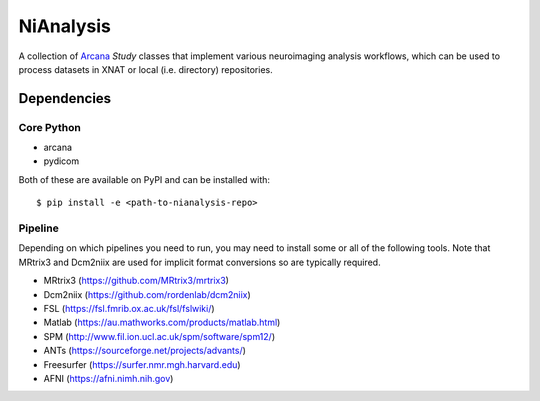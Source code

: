 NiAnalysis
==========

A collection of Arcana_ *Study* classes that implement various neuroimaging
analysis workflows, which can be used to process datasets in XNAT or local
(i.e. directory) repositories.

Dependencies
-----------------

Core Python
~~~~~~~~~~~

* arcana
* pydicom

Both of these are available on PyPI and can be installed with::

    $ pip install -e <path-to-nianalysis-repo>


Pipeline
~~~~~~~~

Depending on which pipelines you need to run, you may need to install some or
all of the following tools. Note that MRtrix3 and Dcm2niix are used for implicit
format conversions so are typically required.

* MRtrix3 (https://github.com/MRtrix3/mrtrix3)
* Dcm2niix (https://github.com/rordenlab/dcm2niix)
* FSL (https://fsl.fmrib.ox.ac.uk/fsl/fslwiki/)
* Matlab (https://au.mathworks.com/products/matlab.html)
* SPM (http://www.fil.ion.ucl.ac.uk/spm/software/spm12/)
* ANTs (https://sourceforge.net/projects/advants/)
* Freesurfer (https://surfer.nmr.mgh.harvard.edu)
* AFNI (https://afni.nimh.nih.gov)

.. _Arcana: http://github.com/monashbiomedicalimaging/arcana
